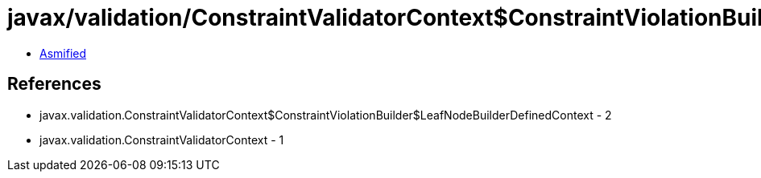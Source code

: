 = javax/validation/ConstraintValidatorContext$ConstraintViolationBuilder$LeafNodeContextBuilder.class

 - link:ConstraintValidatorContext$ConstraintViolationBuilder$LeafNodeContextBuilder-asmified.java[Asmified]

== References

 - javax.validation.ConstraintValidatorContext$ConstraintViolationBuilder$LeafNodeBuilderDefinedContext - 2
 - javax.validation.ConstraintValidatorContext - 1
